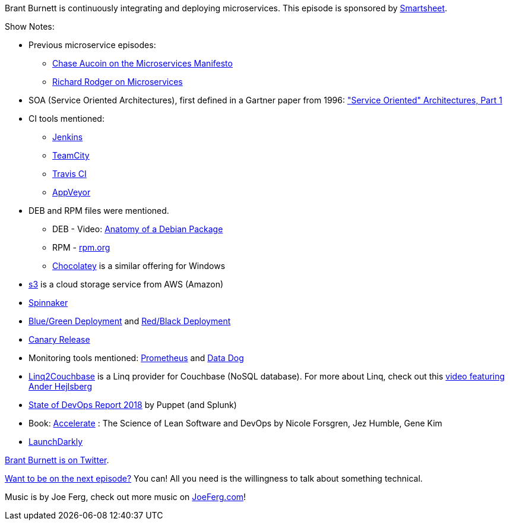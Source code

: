 :imagesdir: images
:meta-description: Brant Burnett is continuously integrating and deploying microservices.
:title: Podcast 106 - Brant Burnett on CI/CD for Microservices
:slug: Podcast-106-Brant-Burnett-CI-CD-Microservices
:tags: podcast, CI, CD, microservices, architecture
:heroimage: https://crosscuttingconcerns.blob.core.windows.net:443/podcasts/106BrantBurnettCiCdMicroservices.jpg
:podcastpath: https://crosscuttingconcerns.blob.core.windows.net:443/podcasts/106BrantBurnettCiCdMicroservices.mp3
:podcastsize: 20441580
:podcastlength: 18:35

Brant Burnett is continuously integrating and deploying microservices. This episode is sponsored by link:https://smartsheet.com/crosscuttingconcerns[Smartsheet].

Show Notes:

* Previous microservice episodes:
** link:https://crosscuttingconcerns.com/Podcast-077-Chase-Aucoin-Microservices-Manifesto[Chase Aucoin on the Microservices Manifesto]
** link:https://crosscuttingconcerns.com/Podcast-097-Richard-Rodger-Microservices[Richard Rodger on Microservices]
* SOA (Service Oriented Architectures), first defined in a Gartner paper from 1996: link:https://www.gartner.com/doc/302868/service-oriented-architectures-["Service Oriented" Architectures, Part 1]
* CI tools mentioned:
** link:https://jenkins.io/[Jenkins]
** link:https://www.jetbrains.com/teamcity/[TeamCity]
** link:https://travis-ci.org/[Travis CI]
** link:https://www.appveyor.com/[AppVeyor]
* DEB and RPM files were mentioned.
** DEB - Video: link:https://www.youtube.com/watch?v=lFzPrzY2KFM&v3=[Anatomy of a Debian Package]
** RPM - link:http://rpm.org/[rpm.org]
** link:https://chocolatey.org/[Chocolatey] is a similar offering for Windows
* link:https://aws.amazon.com/s3/[s3] is a cloud storage service from AWS (Amazon)
* link:https://www.spinnaker.io/[Spinnaker]
* link:https://docs.cloudfoundry.org/devguide/deploy-apps/blue-green.html[Blue/Green Deployment] and link:https://rhelblog.redhat.com/2015/05/07/stop-gambling-with-upgrades-murphys-law-always-wins/#more-908[Red/Black Deployment]
* link:https://martinfowler.com/bliki/CanaryRelease.html[Canary Release]
* Monitoring tools mentioned: link:https://prometheus.io[Prometheus] and link:https://www.datadoghq.com/[Data Dog]
* link:https://github.com/couchbaselabs/Linq2Couchbase[Linq2Couchbase] is a Linq provider for Couchbase (NoSQL database). For more about Linq, check out this link:https://channel9.msdn.com/Blogs/scobleizer/Anders-Hejlsberg-LINQ[video featuring Ander Hejlsberg]
* link:https://puppet.com/resources/whitepaper/state-of-devops-report[State of DevOps Report 2018] by Puppet (and Splunk)
* Book: link:https://www.amazon.com/Accelerate-Software-Performing-Technology-Organizations/dp/1942788339[Accelerate] : The Science of Lean Software and DevOps by Nicole Forsgren, Jez Humble, Gene Kim
* link:https://launchdarkly.com/[LaunchDarkly]

link:https://twitter.com/btburnett3[Brant Burnett is on Twitter].

link:http://crosscuttingconcerns.com/Want-to-be-on-a-podcast[Want to be on the next episode?] You can! All you need is the willingness to talk about something technical.

Music is by Joe Ferg, check out more music on link:http://joeferg.com[JoeFerg.com]!